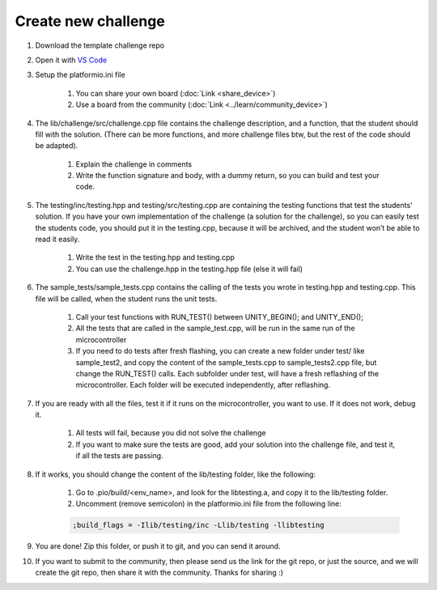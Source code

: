 Create new challenge
====================

#. Download the template challenge repo

#. Open it with `VS Code <https://code.visualstudio.com/>`_

#. Setup the platformio.ini file

    #. You can share your own board (:doc:`Link <share_device>`)
    #. Use a board from the community (:doc:`Link <../learn/community_device>`)

#. The lib/challenge/src/challenge.cpp file contains the challenge description, and a function, that the student should fill with the solution. (There can be more functions, and more challenge files btw, but the rest of the code should be adapted).
    
    #. Explain the challenge in comments
    #. Write the function signature and body, with a dummy return, so you can build and test your code.

#. The testing/inc/testing.hpp and testing/src/testing.cpp are containing the testing functions that test the students' solution. If you have your own implementation of the challenge (a solution for the challenge), so you can easily test the students code, you should put it in the testing.cpp, because it will be archived, and the student won’t be able to read it easily.
    
    #. Write the test in the testing.hpp and testing.cpp
    #. You can use the challenge.hpp in the testing.hpp file (else it will fail)

#. The sample_tests/sample_tests.cpp contains the calling of the tests you wrote in testing.hpp and testing.cpp. This file will be called, when the student runs the unit tests.
    
    #. Call your test functions with RUN_TEST() between UNITY_BEGIN(); and UNITY_END();
    #. All the tests that are called in the sample_test.cpp, will be run in the same run of the microcontroller
    #. If you need to do tests after fresh flashing, you can create a new folder under test/ like sample_test2, and copy the content of the sample_tests.cpp to sample_tests2.cpp file, but change the RUN_TEST() calls. Each subfolder under test, will have a fresh reflashing of the microcontroller. Each folder will be executed independently, after reflashing.

#. If you are ready with all the files, test it if it runs on the microcontroller, you want to use. If it does not work, debug it.

    #. All tests will fail, because you did not solve the challenge
    #. If you want to make sure the tests are good, add your solution into the challenge file, and test it, if all the tests are passing.

#. If it works, you should change the content of the lib/testing folder, like the following:

    #. Go to .pio/build/<env_name>, and look for the libtesting.a, and copy it to the lib/testing folder.
    #. Uncomment (remove semicolon) in the platformio.ini file from the following line:
    
    .. code-block:: text
    
        ;build_flags = -Ilib/testing/inc -Llib/testing -llibtesting

#. You are done! Zip this folder, or push it to git, and you can send it around.

#. If you want to submit to the community, then please send us the link for the git repo, or just the source, and we will create the git repo, then share it with the community. Thanks for sharing :)
